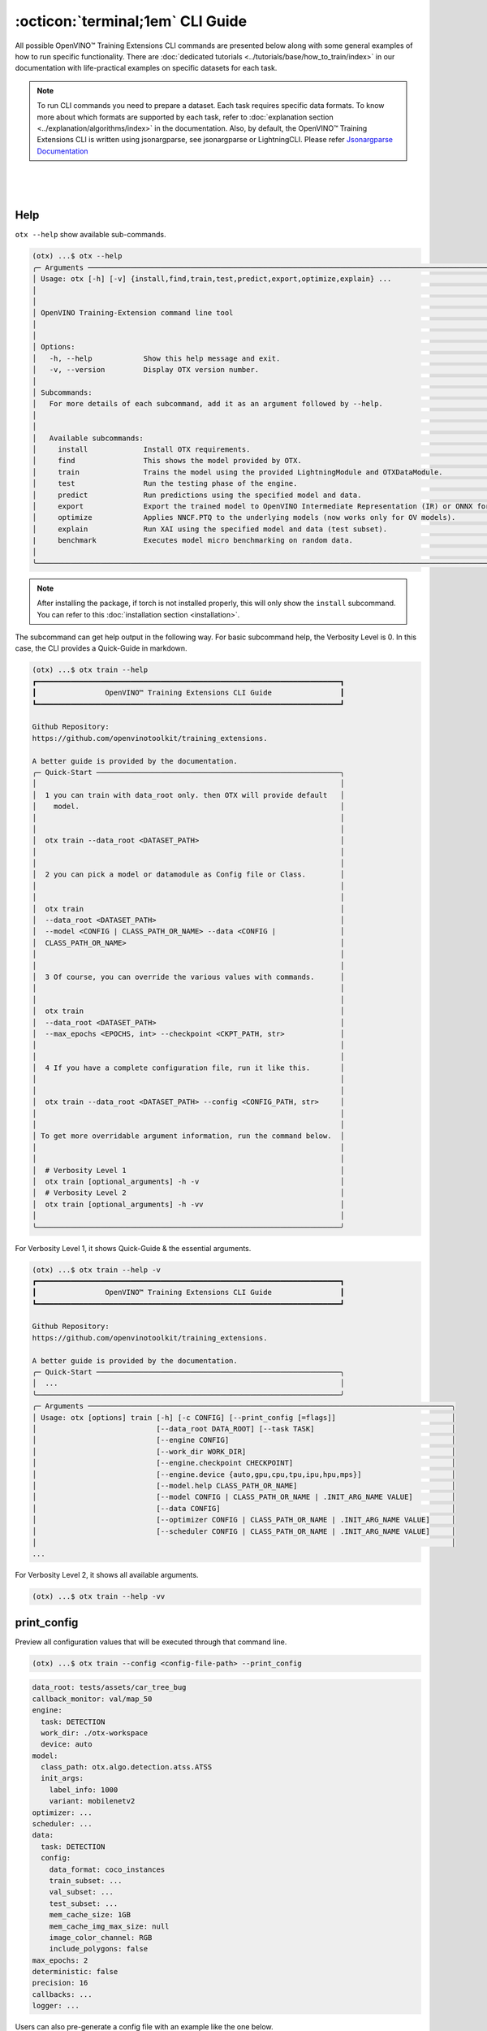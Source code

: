 :octicon:`terminal;1em` CLI Guide
==========================================

All possible OpenVINO™ Training Extensions CLI commands are presented below along with some general examples of how to run specific functionality. There are :doc:`dedicated tutorials <../tutorials/base/how_to_train/index>` in our documentation with life-practical examples on specific datasets for each task.

.. note::

    To run CLI commands you need to prepare a dataset. Each task requires specific data formats. To know more about which formats are supported by each task, refer to :doc:`explanation section <../explanation/algorithms/index>` in the documentation.
    Also, by default, the OpenVINO™ Training Extensions CLI is written using jsonargparse, see jsonargparse or LightningCLI.
    Please refer `Jsonargparse Documentation <https://jsonargparse.readthedocs.io/en/v4.27.4/#configuration-files>`_

|

.. figure:: ../../../utils/images/cli.png
   :align: center
   :width: 100%

|

*****
Help
*****

``otx --help`` show available sub-commands.

.. code-block:: shell

    (otx) ...$ otx --help
    ╭─ Arguments ─────────────────────────────────────────────────────────────────────────────────────────────────────╮
    │ Usage: otx [-h] [-v] {install,find,train,test,predict,export,optimize,explain} ...                              │
    │                                                                                                                 │
    │                                                                                                                 │
    │ OpenVINO Training-Extension command line tool                                                                   │
    │                                                                                                                 │
    │                                                                                                                 │
    │ Options:                                                                                                        │
    │   -h, --help            Show this help message and exit.                                                        │
    │   -v, --version         Display OTX version number.                                                             │
    │                                                                                                                 │
    │ Subcommands:                                                                                                    │
    │   For more details of each subcommand, add it as an argument followed by --help.                                │
    │                                                                                                                 │
    │                                                                                                                 │
    │   Available subcommands:                                                                                        │
    │     install             Install OTX requirements.                                                               │
    │     find                This shows the model provided by OTX.                                                   │
    │     train               Trains the model using the provided LightningModule and OTXDataModule.                  │
    │     test                Run the testing phase of the engine.                                                    │
    │     predict             Run predictions using the specified model and data.                                     │
    │     export              Export the trained model to OpenVINO Intermediate Representation (IR) or ONNX formats.  │
    │     optimize            Applies NNCF.PTQ to the underlying models (now works only for OV models).               │
    │     explain             Run XAI using the specified model and data (test subset).                               │
    |     benchmark           Executes model micro benchmarking on random data.                                       |
    │                                                                                                                 │
    ╰─────────────────────────────────────────────────────────────────────────────────────────────────────────────────╯

.. note::

    After installing the package, if torch is not installed properly, this will only show the ``install`` subcommand. You can refer to this :doc:`installation section <installation>`.


The subcommand can get help output in the following way.
For basic subcommand help, the Verbosity Level is 0. In this case, the CLI provides a Quick-Guide in markdown.

.. code-block:: shell

    (otx) ...$ otx train --help
    ┏━━━━━━━━━━━━━━━━━━━━━━━━━━━━━━━━━━━━━━━━━━━━━━━━━━━━━━━━━━━━━━━━━━━━━━━┓
    ┃                OpenVINO™ Training Extensions CLI Guide                ┃
    ┗━━━━━━━━━━━━━━━━━━━━━━━━━━━━━━━━━━━━━━━━━━━━━━━━━━━━━━━━━━━━━━━━━━━━━━━┛

    Github Repository:
    https://github.com/openvinotoolkit/training_extensions.

    A better guide is provided by the documentation.
    ╭─ Quick-Start ─────────────────────────────────────────────────────────╮
    │                                                                       │
    │  1 you can train with data_root only. then OTX will provide default   │
    │    model.                                                             │
    │                                                                       │
    │                                                                       │
    │  otx train --data_root <DATASET_PATH>                                 │
    │                                                                       │
    │                                                                       │
    │  2 you can pick a model or datamodule as Config file or Class.        │
    │                                                                       │
    │                                                                       │
    │  otx train                                                            │
    │  --data_root <DATASET_PATH>                                           │
    │  --model <CONFIG | CLASS_PATH_OR_NAME> --data <CONFIG |               │
    │  CLASS_PATH_OR_NAME>                                                  │
    │                                                                       │
    │                                                                       │
    │  3 Of course, you can override the various values with commands.      │
    │                                                                       │
    │                                                                       │
    │  otx train                                                            │
    │  --data_root <DATASET_PATH>                                           │
    │  --max_epochs <EPOCHS, int> --checkpoint <CKPT_PATH, str>             │
    │                                                                       │
    │                                                                       │
    │  4 If you have a complete configuration file, run it like this.       │
    │                                                                       │
    │                                                                       │
    │  otx train --data_root <DATASET_PATH> --config <CONFIG_PATH, str>     │
    │                                                                       │
    │                                                                       │
    │ To get more overridable argument information, run the command below.  │
    │                                                                       │
    │                                                                       │
    │  # Verbosity Level 1                                                  │
    │  otx train [optional_arguments] -h -v                                 │
    │  # Verbosity Level 2                                                  │
    │  otx train [optional_arguments] -h -vv                                │
    │                                                                       │
    ╰───────────────────────────────────────────────────────────────────────╯

For Verbosity Level 1, it shows Quick-Guide & the essential arguments.

.. code-block:: shell

    (otx) ...$ otx train --help -v
    ┏━━━━━━━━━━━━━━━━━━━━━━━━━━━━━━━━━━━━━━━━━━━━━━━━━━━━━━━━━━━━━━━━━━━━━━━┓
    ┃                OpenVINO™ Training Extensions CLI Guide                ┃
    ┗━━━━━━━━━━━━━━━━━━━━━━━━━━━━━━━━━━━━━━━━━━━━━━━━━━━━━━━━━━━━━━━━━━━━━━━┛

    Github Repository:
    https://github.com/openvinotoolkit/training_extensions.

    A better guide is provided by the documentation.
    ╭─ Quick-Start ─────────────────────────────────────────────────────────╮
    │  ...                                                                  │
    ╰───────────────────────────────────────────────────────────────────────╯
    ╭─ Arguments ─────────────────────────────────────────────────────────────────────────────────────╮
    │ Usage: otx [options] train [-h] [-c CONFIG] [--print_config [=flags]]                           │
    │                            [--data_root DATA_ROOT] [--task TASK]                                │
    │                            [--engine CONFIG]                                                    │
    │                            [--work_dir WORK_DIR]                                                │
    │                            [--engine.checkpoint CHECKPOINT]                                     │
    │                            [--engine.device {auto,gpu,cpu,tpu,ipu,hpu,mps}]                     │
    │                            [--model.help CLASS_PATH_OR_NAME]                                    │
    │                            [--model CONFIG | CLASS_PATH_OR_NAME | .INIT_ARG_NAME VALUE]         │
    │                            [--data CONFIG]                                                      │
    │                            [--optimizer CONFIG | CLASS_PATH_OR_NAME | .INIT_ARG_NAME VALUE]     │
    │                            [--scheduler CONFIG | CLASS_PATH_OR_NAME | .INIT_ARG_NAME VALUE]     │
    │                                                                                                 │
    ...

For Verbosity Level 2, it shows all available arguments.

.. code-block:: shell

    (otx) ...$ otx train --help -vv


************
print_config
************

Preview all configuration values that will be executed through that command line.

.. code-block:: shell

    (otx) ...$ otx train --config <config-file-path> --print_config


.. code-block:: yaml

    data_root: tests/assets/car_tree_bug
    callback_monitor: val/map_50
    engine:
      task: DETECTION
      work_dir: ./otx-workspace
      device: auto
    model:
      class_path: otx.algo.detection.atss.ATSS
      init_args:
        label_info: 1000
        variant: mobilenetv2
    optimizer: ...
    scheduler: ...
    data:
      task: DETECTION
      config:
        data_format: coco_instances
        train_subset: ...
        val_subset: ...
        test_subset: ...
        mem_cache_size: 1GB
        mem_cache_img_max_size: null
        image_color_channel: RGB
        include_polygons: false
    max_epochs: 2
    deterministic: false
    precision: 16
    callbacks: ...
    logger: ...

Users can also pre-generate a config file with an example like the one below.

.. code-block:: shell

    (otx) ...$ otx train --config <config-file-path> --print_config > config.yaml


*****
Find
*****

``otx find`` lists model templates and backbones available for the given task. Specify the task name with ``--task`` option. Use ``--pattern`` to find the model name from OpenVINO™ Training Extensions.

.. code-block:: shell

    (otx) ...$ otx find --help
    ╭─ Arguments ───────────────────────────────────────────────────────────────────────────────────────────────────────────────────────────────────────────────────────────────────────────────╮
    │ Usage: otx [options] find [-h]                                                                                                                                                            │
    │                           [--task {ACTION_CLASSIFICATION,ACTION_DETECTION,ANOMALY_CLASSIFICATION,ANOMALY_DETECTION,ANOMALY_SEGMENTATION,MULTI_CLASS_CLS,MULTI_LABEL_CLS,H_LABEL_CLS,DETEC │
    │                           [--pattern PATTERN]                                                                                                                                             │
    │                                                                                                                                                                                           │
    │                                                                                                                                                                                           │
    │ Options:                                                                                                                                                                                  │
    │   -h, --help            Show this help message and exit.                                                                                                                                  │
    │   --task {ACTION_CLASSIFICATION,ACTION_DETECTION,ANOMALY_CLASSIFICATION,ANOMALY_DETECTION,ANOMALY_SEGMENTATION,MULTI_CLASS_CLS,MULTI_LABEL_CLS,H_LABEL_CLS,DETECTION,ROTATED_DETECTION,DE │
    │                         Value for filtering by task. Default is None, which shows all recipes. (type: None, default: None)                                                                │
    │   --pattern PATTERN     This allows you to filter the model name of the recipe. For example, if you want to find all models that contain the word 'efficient', you can use '--pattern     │
    │                         efficient' (type: None, default: None)                                                                                                                            │
    │                                                                                                                                                                                           │
    ╰───────────────────────────────────────────────────────────────────────────────────────────────────────────────────────────────────────────────────────────────────────────────────────────╯


Example to find ready-to-use recipes for the detection task:

.. code-block:: shell

    (otx) ...$ otx find --task DETECTION
    ┏━━━━━━━━━━━┳━━━━━━━━━━━━━━━━━━━━━━━┳━━━━━━━━━━━━━━━━━━━━━━━━━━━━━━━━━━━━━━━━━━━━━┓
    ┃ Task      ┃ Model Name            ┃ Recipe Path                                 ┃
    ┡━━━━━━━━━━━╇━━━━━━━━━━━━━━━━━━━━━━━╇━━━━━━━━━━━━━━━━━━━━━━━━━━━━━━━━━━━━━━━━━━━━━┩
    │ DETECTION │ yolox_tiny            │ recipe/detection/yolox_tiny.yaml            │
    │ DETECTION │ atss_mobilenetv2_tile │ recipe/detection/atss_mobilenetv2_tile.yaml │
    │ DETECTION │ openvino_model        │ recipe/detection/openvino_model.yaml        │
    │ DETECTION │ atss_mobilenetv2      │ recipe/detection/atss_mobilenetv2.yaml      │
    │ DETECTION │ atss_resnext101       │ recipe/detection/atss_resnext101.yaml       │
    │ DETECTION │ yolox_l_tile          │ recipe/detection/yolox_l_tile.yaml          │
    │ DETECTION │ ssd_mobilenetv2_tile  │ recipe/detection/ssd_mobilenetv2_tile.yaml  │
    │ DETECTION │ atss_r50_fpn          │ recipe/detection/atss_r50_fpn.yaml          │
    │ DETECTION │ yolox_tiny_tile       │ recipe/detection/yolox_tiny_tile.yaml       │
    │ DETECTION │ yolox_s               │ recipe/detection/yolox_s.yaml               │
    │ DETECTION │ yolox_s_tile          │ recipe/detection/yolox_s_tile.yaml          │
    │ DETECTION │ rtmdet_tiny           │ recipe/detection/rtmdet_tiny.yaml           │
    │ DETECTION │ yolox_x               │ recipe/detection/yolox_x.yaml               │
    │ DETECTION │ yolox_x_tile          │ recipe/detection/yolox_x_tile.yaml          │
    │ DETECTION │ ssd_mobilenetv2       │ recipe/detection/ssd_mobilenetv2.yaml       │
    │ DETECTION │ yolox_l               │ recipe/detection/yolox_l.yaml               │
    └───────────┴───────────────────────┴─────────────────────────────────────────────┘

Example to find yolo named model for the detection task:

.. code-block:: shell

    (otx) ...$ otx find --task DETECTION --pattern 'yolo*'
    ┏━━━━━━━━━━━┳━━━━━━━━━━━━━━━━━┳━━━━━━━━━━━━━━━━━━━━━━━━━━━━━━━━━━━━━━━┓
    ┃ Task      ┃ Model Name      ┃ Recipe Path                           ┃
    ┡━━━━━━━━━━━╇━━━━━━━━━━━━━━━━━╇━━━━━━━━━━━━━━━━━━━━━━━━━━━━━━━━━━━━━━━┩
    │ DETECTION │ yolox_tiny      │ recipe/detection/yolox_tiny.yaml      │
    │ DETECTION │ yolox_x         │ recipe/detection/yolox_x.yaml         │
    │ DETECTION │ yolox_l_tile    │ recipe/detection/yolox_l_tile.yaml    │
    │ DETECTION │ yolox_s         │ recipe/detection/yolox_s.yaml         │
    │ DETECTION │ yolox_l         │ recipe/detection/yolox_l.yaml         │
    │ DETECTION │ yolox_x_tile    │ recipe/detection/yolox_x_tile.yaml    │
    │ DETECTION │ yolox_s_tile    │ recipe/detection/yolox_s_tile.yaml    │
    │ DETECTION │ yolox_tiny_tile │ recipe/detection/yolox_tiny_tile.yaml │
    └───────────┴─────────────────┴───────────────────────────────────────┘



----------------
Dataset handling
----------------

If the train dataset root and validation dataset root are the same - pass the same path to both options. For example, you have a standard COCO format for object detection:

.. code-block::

    coco_data_root
      |---- annotations
        |---- instances_train.json
        |---- instances_val.json
      |---- images
        |---- train
          |---- 000.jpg
          ....
      |---- val
          |---- 000.jpg
          ....


Then pass the path to ``coco_data_root`` to both root options:

.. code-block::

  --data_root coco_data_root


*********
Training
*********

``otx train`` trains a model (a particular model recipe) on a dataset:

The results will be saved in ``./otx-workspace/`` folder by default. The output folder can be modified by ``--work_dir`` option. These files are used by other commands: ``export``, ``test``, ``demo``, etc.

``otx train`` receives ``--config`` as a argument. ``config`` can be a path to the specific ``*.yaml`` file. Also, the path to data root should be passed to the CLI to start training.


.. tab-set::

    .. tab-item:: Auto-Configuration

        Example of the command line to start training using Auto-Configuration:

        .. code-block:: shell

            (otx) ...$ otx train --data_root <dataset-root> --task <TASK>

    .. tab-item:: With Configuration

        You can use the recipe configuration provided by OpenVINO™ Training Extensions. The corresponding configuration file can be found via ``otx find``.

        .. code-block:: shell

            (otx) ...$ otx train --config <config-file-path> --data_root <dataset-root>

    .. tab-item:: With Custom Model

        You can also use a custom model and data module. The model and data module can be passed as a class path or a configuration file.

        .. code-block:: shell

            (otx) ...$ otx train --model <model-class-path-or-name> --task <task-type> --data_root <dataset-root>

        For example, if you want to use the ``otx.algo.detection.atss.ATSS`` model class, you can train it as shown below.

        .. code-block:: shell

            (otx) ...$ otx train --model otx.algo.detection.atss.ATSS --model.variant mobilenetv2 --task DETECTION ...

.. note::
    You also can visualize the training using ``Tensorboard`` as these logs are located in ``<work_dir>/tensorboard``.

.. note::
    ``--data.mem_cache_size`` provides in-memory caching for decoded images in main memory.
    If the batch size is large, such as for classification tasks, or if your dataset contains high-resolution images,
    image decoding can account for a non-negligible overhead in data pre-processing.
    This option can be useful for maximizing GPU utilization and reducing model training time in those cases.
    If your machine has enough main memory, we recommend increasing this value as much as possible.
    For example, you can cache approximately 10,000 of ``500x375~500x439`` sized images with ``--data.mem_cache_size 8GB``.

It is also possible to start training by omitting the recipe and just passing the paths to dataset roots, then the :doc:`auto-configuration <../explanation/additional_features/auto_configuration>` will be enabled. Based on the dataset, OpenVINO™ Training Extensions will choose the task type and recipe with the best accuracy/speed trade-off.

You can override the configurable arguments.
For example, that is how you can change the max epochs and the batch size for the training:

.. code-block:: shell

    (otx) ...$ otx train ... --data.train_subset.batch_size <batch-size> --max_epochs <max-epochs>

.. note::

    ``train``, ``test`` works based on ``lightning.Tranier``. You can change the Trainer component with the arguments of train and test. You can find more arguments in this documentation.
    `Trainer <https://lightning.ai/docs/pytorch/stable/common/trainer.html>`_

**********
Exporting
**********

``otx export`` exports a trained model to the OpenVINO™ IR format to efficiently run it on Intel hardware.

The command below performs exporting to the ``{work_dir}/`` path.

.. code-block:: shell

    (otx) ...$ otx export ... --checkpoint <path/to/trained/weights.ckpt>

The command results in ``exported_model.xml``, ``exported_model.bin``.

To use the exported model as an input for ``otx explain``, please dump additional outputs with internal information, using ``--explain``:

.. code-block:: shell

    (otx) ...$ otx export ... --checkpoint <path/to/trained/weights.ckpt> --explain True


.. note::
    If ``.latest`` exists in work_dir, you can omit checkpoint and config.
    You can also omit ``--work_dir`` if you run from the root of the workspace that contains ``.latest``.

    .. code-block:: shell

        (otx) ...$ otx export --work_dir <workspace-path>

        # OR if you are in the workspace root
        (otx) ...$ otx export


************
Optimization
************

``otx optimize`` optimizes a model using `PTQ <https://github.com/openvinotoolkit/nncf#post-training-quantization>`_ depending on the model and transforms it to ``INT8`` format.

- PTQ optimization used for models exported in the OpenVINO™ IR format

Command example for optimizing OpenVINO™ model (.xml) with OpenVINO™ PTQ:

.. code-block:: shell

    (otx) ...$ otx optimize ... --checkpoint <path/to/exported_model.xml> \
                                --data_root <path/to/val/root>


Thus, to use PTQ pass the path to exported IR (.xml) model.

.. note::
    If ``.latest`` exists in work_dir, you can omit checkpoint and config.
    You can also omit ``--work_dir`` if you run from the root of the workspace that contains ``.latest``.

    .. code-block:: shell

        (otx) ...$ otx optimize --work_dir <workspace-path>

        # OR if you are in the workspace root
        (otx) ...$ otx optimize

***********
Evaluation
***********

``otx test`` runs the evaluation of a model on the specific dataset.

The command below will evaluate the trained model on the provided dataset:

.. code-block:: shell

    (otx) ...$ otx test ... --data_root <path/to/test/root> \
                            --checkpoint <path/to/model_weghts>

.. note::

    It is possible to pass both PyTorch weights ``.ckpt`` or OpenVINO™ IR ``exported_model.xml`` to ``--checkpoint`` option.


.. note::
    If ``.latest`` exists in work_dir, you can omit checkpoint and config.
    You can also omit ``--work_dir`` if you run from the root of the workspace that contains ``.latest``.

    .. code-block:: shell

        (otx) ...$ otx test --work_dir <workspace-path>

        # OR if you are in the workspace root
        (otx) ...$ otx test

***********
Explanation
***********

``otx explain`` runs the explainable AI (XAI) algorithm on a specific model-dataset pair. It helps explain the model's decision-making process in a way that is easily understood by humans.


The command below will generate saliency maps (heatmaps with red colored areas of focus) of the trained model on the provided dataset and save the resulting images to ``output`` path:

.. code-block:: shell

    (otx) ...$ otx explain --config <path/to/config> \
                           --checkpoint <path/to/model_weights>

.. note::

    It is possible to pass both PyTorch weights ``.ckpt`` or OpenVINO™ IR ``exported_model.xml`` to ``--checkpoint`` option.

By default, the model is exported to the OpenVINO™ IR format without extra feature information needed for the ``explain`` function. To use OpenVINO™ IR model in ``otx explain``, please first export it with ``--explain`` parameter:

.. code-block:: shell

    (otx) ...$ otx export ... --checkpoint <path/to/trained/weights.ckpt> \
                              --explain True
    (otx) ...$ otx explain ... --checkpoint outputs/openvino/with_features \

*******************
Micro-benchmarking
*******************

``otx benchmark`` tool allows performing a fast in-place benchmarking on randomly generated data. The benchmark excludes data loading cost, but takes into account extra burden of OTX API and ModelAPI (in case of OpenVINO™ IR models).

The command requires checkpoint path for OpenVINO™ IR models. In case of torch models, this parameter is optional. Also, for torch model number of trainable parameters and theoretical computational complexity are estimated when model's structure allows that.
It worth noticing that the latency and throughput are depend on batch size. Varying the batch size parameter, one can quickly explore the trade-off for the considered model. For OpenVINO™ IR models batching is imitated by using async inference API.

.. code-block:: shell

    (otx) ...$ otx benchmark ... --data_root <path/to/test/root> \
                                 --checkpoint <path/to/model_weights> \
                                 --batch_size 1

.. note::

    It is possible to pass both PyTorch weights ``.ckpt`` or OpenVINO™ IR ``exported_model.xml`` to ``--checkpoint`` option.

***********
Workspace
***********

If we run a typical Training example, will have a folder like the one below as output.

.. code-block:: bash

    otx-workspace/
        .latest/                      # Gather the most recent information.
            train/                    # Link to the output_dir where the most recent train was performed.
            export/                   # Link to the output_dir where the most recent export was performed.
            .../
        20240000_000000/              # Deliverables from OTX CLI
        20240000_000001/              # Deliverables from OTX CLI Second-Trial


OpenVINO™ Training Extensions considers the folder with ``.latest`` to be the root of the entire Workspace.
``.latest`` soft-links to the most recently trained output folder.

Case 1: If a user specifies an output ``work_dir`` (An already existing workspace)

.. code-block:: shell

    (otx) ...$ otx train --work_dir otx-workspace


This will then use the ``.latest`` in the otx-workspace for training.

Case 2: if a user executes a command from within the otx-workspace

.. code-block:: shell

    cd otx-workspace

    (otx) ...$ otx train                         # Behave in the same way as the first training
    (otx) ...$ otx test                          # Perform a test with the config and checkpoint from the last training baseline.
    (otx) ...$ otx export                        # Perform a export with the config and checkpoint from the last training baseline.
